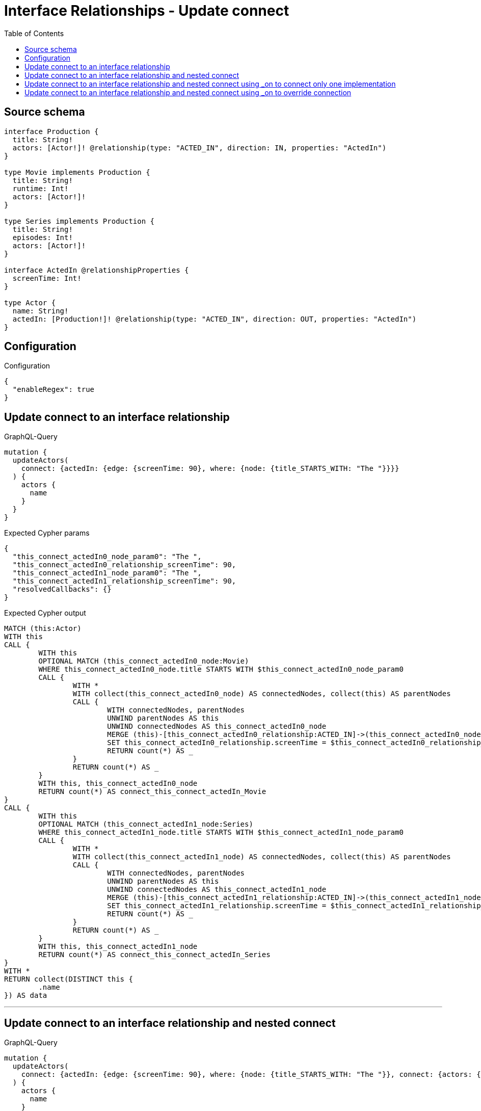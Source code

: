 :toc:

= Interface Relationships - Update connect

== Source schema

[source,graphql,schema=true]
----
interface Production {
  title: String!
  actors: [Actor!]! @relationship(type: "ACTED_IN", direction: IN, properties: "ActedIn")
}

type Movie implements Production {
  title: String!
  runtime: Int!
  actors: [Actor!]!
}

type Series implements Production {
  title: String!
  episodes: Int!
  actors: [Actor!]!
}

interface ActedIn @relationshipProperties {
  screenTime: Int!
}

type Actor {
  name: String!
  actedIn: [Production!]! @relationship(type: "ACTED_IN", direction: OUT, properties: "ActedIn")
}
----

== Configuration

.Configuration
[source,json,schema-config=true]
----
{
  "enableRegex": true
}
----
== Update connect to an interface relationship

.GraphQL-Query
[source,graphql]
----
mutation {
  updateActors(
    connect: {actedIn: {edge: {screenTime: 90}, where: {node: {title_STARTS_WITH: "The "}}}}
  ) {
    actors {
      name
    }
  }
}
----

.Expected Cypher params
[source,json]
----
{
  "this_connect_actedIn0_node_param0": "The ",
  "this_connect_actedIn0_relationship_screenTime": 90,
  "this_connect_actedIn1_node_param0": "The ",
  "this_connect_actedIn1_relationship_screenTime": 90,
  "resolvedCallbacks": {}
}
----

.Expected Cypher output
[source,cypher]
----
MATCH (this:Actor)
WITH this
CALL {
	WITH this
	OPTIONAL MATCH (this_connect_actedIn0_node:Movie)
	WHERE this_connect_actedIn0_node.title STARTS WITH $this_connect_actedIn0_node_param0
	CALL {
		WITH *
		WITH collect(this_connect_actedIn0_node) AS connectedNodes, collect(this) AS parentNodes
		CALL {
			WITH connectedNodes, parentNodes
			UNWIND parentNodes AS this
			UNWIND connectedNodes AS this_connect_actedIn0_node
			MERGE (this)-[this_connect_actedIn0_relationship:ACTED_IN]->(this_connect_actedIn0_node)
			SET this_connect_actedIn0_relationship.screenTime = $this_connect_actedIn0_relationship_screenTime
			RETURN count(*) AS _
		}
		RETURN count(*) AS _
	}
	WITH this, this_connect_actedIn0_node
	RETURN count(*) AS connect_this_connect_actedIn_Movie
}
CALL {
	WITH this
	OPTIONAL MATCH (this_connect_actedIn1_node:Series)
	WHERE this_connect_actedIn1_node.title STARTS WITH $this_connect_actedIn1_node_param0
	CALL {
		WITH *
		WITH collect(this_connect_actedIn1_node) AS connectedNodes, collect(this) AS parentNodes
		CALL {
			WITH connectedNodes, parentNodes
			UNWIND parentNodes AS this
			UNWIND connectedNodes AS this_connect_actedIn1_node
			MERGE (this)-[this_connect_actedIn1_relationship:ACTED_IN]->(this_connect_actedIn1_node)
			SET this_connect_actedIn1_relationship.screenTime = $this_connect_actedIn1_relationship_screenTime
			RETURN count(*) AS _
		}
		RETURN count(*) AS _
	}
	WITH this, this_connect_actedIn1_node
	RETURN count(*) AS connect_this_connect_actedIn_Series
}
WITH *
RETURN collect(DISTINCT this {
	.name
}) AS data
----

'''

== Update connect to an interface relationship and nested connect

.GraphQL-Query
[source,graphql]
----
mutation {
  updateActors(
    connect: {actedIn: {edge: {screenTime: 90}, where: {node: {title_STARTS_WITH: "The "}}, connect: {actors: {edge: {screenTime: 90}, where: {node: {name: "Actor"}}}}}}
  ) {
    actors {
      name
    }
  }
}
----

.Expected Cypher params
[source,json]
----
{
  "this_connect_actedIn0_node_param0": "The ",
  "this_connect_actedIn0_relationship_screenTime": 90,
  "this_connect_actedIn0_node_actors0_node_param0": "Actor",
  "this_connect_actedIn0_node_actors0_relationship_screenTime": 90,
  "this_connect_actedIn1_node_param0": "The ",
  "this_connect_actedIn1_relationship_screenTime": 90,
  "this_connect_actedIn1_node_actors0_node_param0": "Actor",
  "this_connect_actedIn1_node_actors0_relationship_screenTime": 90,
  "resolvedCallbacks": {}
}
----

.Expected Cypher output
[source,cypher]
----
MATCH (this:Actor)
WITH this
CALL {
	WITH this
	OPTIONAL MATCH (this_connect_actedIn0_node:Movie)
	WHERE this_connect_actedIn0_node.title STARTS WITH $this_connect_actedIn0_node_param0
	CALL {
		WITH *
		WITH collect(this_connect_actedIn0_node) AS connectedNodes, collect(this) AS parentNodes
		CALL {
			WITH connectedNodes, parentNodes
			UNWIND parentNodes AS this
			UNWIND connectedNodes AS this_connect_actedIn0_node
			MERGE (this)-[this_connect_actedIn0_relationship:ACTED_IN]->(this_connect_actedIn0_node)
			SET this_connect_actedIn0_relationship.screenTime = $this_connect_actedIn0_relationship_screenTime
			RETURN count(*) AS _
		}
		RETURN count(*) AS _
	}
	WITH this, this_connect_actedIn0_node
	CALL {
		WITH this, this_connect_actedIn0_node
		OPTIONAL MATCH (this_connect_actedIn0_node_actors0_node:Actor)
		WHERE this_connect_actedIn0_node_actors0_node.name = $this_connect_actedIn0_node_actors0_node_param0
		CALL {
			WITH *
			WITH this, collect(this_connect_actedIn0_node_actors0_node) AS connectedNodes, collect(this_connect_actedIn0_node) AS parentNodes
			CALL {
				WITH connectedNodes, parentNodes
				UNWIND parentNodes AS this_connect_actedIn0_node
				UNWIND connectedNodes AS this_connect_actedIn0_node_actors0_node
				MERGE (this_connect_actedIn0_node)<-[this_connect_actedIn0_node_actors0_relationship:ACTED_IN]-(this_connect_actedIn0_node_actors0_node)
				SET this_connect_actedIn0_node_actors0_relationship.screenTime = $this_connect_actedIn0_node_actors0_relationship_screenTime
				RETURN count(*) AS _
			}
			RETURN count(*) AS _
		}
		WITH this, this_connect_actedIn0_node, this_connect_actedIn0_node_actors0_node
		RETURN count(*) AS connect_this_connect_actedIn0_node_actors_Actor
	}
	RETURN count(*) AS connect_this_connect_actedIn_Movie
}
CALL {
	WITH this
	OPTIONAL MATCH (this_connect_actedIn1_node:Series)
	WHERE this_connect_actedIn1_node.title STARTS WITH $this_connect_actedIn1_node_param0
	CALL {
		WITH *
		WITH collect(this_connect_actedIn1_node) AS connectedNodes, collect(this) AS parentNodes
		CALL {
			WITH connectedNodes, parentNodes
			UNWIND parentNodes AS this
			UNWIND connectedNodes AS this_connect_actedIn1_node
			MERGE (this)-[this_connect_actedIn1_relationship:ACTED_IN]->(this_connect_actedIn1_node)
			SET this_connect_actedIn1_relationship.screenTime = $this_connect_actedIn1_relationship_screenTime
			RETURN count(*) AS _
		}
		RETURN count(*) AS _
	}
	WITH this, this_connect_actedIn1_node
	CALL {
		WITH this, this_connect_actedIn1_node
		OPTIONAL MATCH (this_connect_actedIn1_node_actors0_node:Actor)
		WHERE this_connect_actedIn1_node_actors0_node.name = $this_connect_actedIn1_node_actors0_node_param0
		CALL {
			WITH *
			WITH this, collect(this_connect_actedIn1_node_actors0_node) AS connectedNodes, collect(this_connect_actedIn1_node) AS parentNodes
			CALL {
				WITH connectedNodes, parentNodes
				UNWIND parentNodes AS this_connect_actedIn1_node
				UNWIND connectedNodes AS this_connect_actedIn1_node_actors0_node
				MERGE (this_connect_actedIn1_node)<-[this_connect_actedIn1_node_actors0_relationship:ACTED_IN]-(this_connect_actedIn1_node_actors0_node)
				SET this_connect_actedIn1_node_actors0_relationship.screenTime = $this_connect_actedIn1_node_actors0_relationship_screenTime
				RETURN count(*) AS _
			}
			RETURN count(*) AS _
		}
		WITH this, this_connect_actedIn1_node, this_connect_actedIn1_node_actors0_node
		RETURN count(*) AS connect_this_connect_actedIn1_node_actors_Actor
	}
	RETURN count(*) AS connect_this_connect_actedIn_Series
}
WITH *
RETURN collect(DISTINCT this {
	.name
}) AS data
----

'''

== Update connect to an interface relationship and nested connect using _on to connect only one implementation

.GraphQL-Query
[source,graphql]
----
mutation {
  updateActors(
    connect: {actedIn: {edge: {screenTime: 90}, where: {node: {title_STARTS_WITH: "The "}}, connect: {_on: {Movie: {actors: {edge: {screenTime: 90}, where: {node: {name: "Actor"}}}}}}}}
  ) {
    actors {
      name
    }
  }
}
----

.Expected Cypher params
[source,json]
----
{
  "this_connect_actedIn0_node_param0": "The ",
  "this_connect_actedIn0_relationship_screenTime": 90,
  "this_connect_actedIn0_node_on_Movie0_actors0_node_param0": "Actor",
  "this_connect_actedIn0_node_on_Movie0_actors0_relationship_screenTime": 90,
  "this_connect_actedIn1_node_param0": "The ",
  "this_connect_actedIn1_relationship_screenTime": 90,
  "resolvedCallbacks": {}
}
----

.Expected Cypher output
[source,cypher]
----
MATCH (this:Actor)
WITH this
CALL {
	WITH this
	OPTIONAL MATCH (this_connect_actedIn0_node:Movie)
	WHERE this_connect_actedIn0_node.title STARTS WITH $this_connect_actedIn0_node_param0
	CALL {
		WITH *
		WITH collect(this_connect_actedIn0_node) AS connectedNodes, collect(this) AS parentNodes
		CALL {
			WITH connectedNodes, parentNodes
			UNWIND parentNodes AS this
			UNWIND connectedNodes AS this_connect_actedIn0_node
			MERGE (this)-[this_connect_actedIn0_relationship:ACTED_IN]->(this_connect_actedIn0_node)
			SET this_connect_actedIn0_relationship.screenTime = $this_connect_actedIn0_relationship_screenTime
			RETURN count(*) AS _
		}
		RETURN count(*) AS _
	}
	WITH this, this_connect_actedIn0_node
	CALL {
		WITH this, this_connect_actedIn0_node
		OPTIONAL MATCH (this_connect_actedIn0_node_on_Movie0_actors0_node:Actor)
		WHERE this_connect_actedIn0_node_on_Movie0_actors0_node.name = $this_connect_actedIn0_node_on_Movie0_actors0_node_param0
		CALL {
			WITH *
			WITH this, collect(this_connect_actedIn0_node_on_Movie0_actors0_node) AS connectedNodes, collect(this_connect_actedIn0_node) AS parentNodes
			CALL {
				WITH connectedNodes, parentNodes
				UNWIND parentNodes AS this_connect_actedIn0_node
				UNWIND connectedNodes AS this_connect_actedIn0_node_on_Movie0_actors0_node
				MERGE (this_connect_actedIn0_node)<-[this_connect_actedIn0_node_on_Movie0_actors0_relationship:ACTED_IN]-(this_connect_actedIn0_node_on_Movie0_actors0_node)
				SET this_connect_actedIn0_node_on_Movie0_actors0_relationship.screenTime = $this_connect_actedIn0_node_on_Movie0_actors0_relationship_screenTime
				RETURN count(*) AS _
			}
			RETURN count(*) AS _
		}
		WITH this, this_connect_actedIn0_node, this_connect_actedIn0_node_on_Movie0_actors0_node
		RETURN count(*) AS connect_this_connect_actedIn0_node_on_Movie0_actors_Actor
	}
	RETURN count(*) AS connect_this_connect_actedIn_Movie
}
CALL {
	WITH this
	OPTIONAL MATCH (this_connect_actedIn1_node:Series)
	WHERE this_connect_actedIn1_node.title STARTS WITH $this_connect_actedIn1_node_param0
	CALL {
		WITH *
		WITH collect(this_connect_actedIn1_node) AS connectedNodes, collect(this) AS parentNodes
		CALL {
			WITH connectedNodes, parentNodes
			UNWIND parentNodes AS this
			UNWIND connectedNodes AS this_connect_actedIn1_node
			MERGE (this)-[this_connect_actedIn1_relationship:ACTED_IN]->(this_connect_actedIn1_node)
			SET this_connect_actedIn1_relationship.screenTime = $this_connect_actedIn1_relationship_screenTime
			RETURN count(*) AS _
		}
		RETURN count(*) AS _
	}
	WITH this, this_connect_actedIn1_node
	RETURN count(*) AS connect_this_connect_actedIn_Series
}
WITH *
RETURN collect(DISTINCT this {
	.name
}) AS data
----

'''

== Update connect to an interface relationship and nested connect using _on to override connection

.GraphQL-Query
[source,graphql]
----
mutation {
  updateActors(
    connect: {actedIn: {edge: {screenTime: 90}, where: {node: {title_STARTS_WITH: "The "}}, connect: {actors: {edge: {screenTime: 90}, where: {node: {name: "Actor"}}}, _on: {Movie: {actors: {edge: {screenTime: 90}, where: {node: {name: "Different Actor"}}}}}}}}
  ) {
    actors {
      name
    }
  }
}
----

.Expected Cypher params
[source,json]
----
{
  "this_connect_actedIn0_node_param0": "The ",
  "this_connect_actedIn0_relationship_screenTime": 90,
  "this_connect_actedIn0_node_on_Movie0_actors0_node_param0": "Different Actor",
  "this_connect_actedIn0_node_on_Movie0_actors0_relationship_screenTime": 90,
  "this_connect_actedIn1_node_param0": "The ",
  "this_connect_actedIn1_relationship_screenTime": 90,
  "this_connect_actedIn1_node_actors0_node_param0": "Actor",
  "this_connect_actedIn1_node_actors0_relationship_screenTime": 90,
  "resolvedCallbacks": {}
}
----

.Expected Cypher output
[source,cypher]
----
MATCH (this:Actor)
WITH this
CALL {
	WITH this
	OPTIONAL MATCH (this_connect_actedIn0_node:Movie)
	WHERE this_connect_actedIn0_node.title STARTS WITH $this_connect_actedIn0_node_param0
	CALL {
		WITH *
		WITH collect(this_connect_actedIn0_node) AS connectedNodes, collect(this) AS parentNodes
		CALL {
			WITH connectedNodes, parentNodes
			UNWIND parentNodes AS this
			UNWIND connectedNodes AS this_connect_actedIn0_node
			MERGE (this)-[this_connect_actedIn0_relationship:ACTED_IN]->(this_connect_actedIn0_node)
			SET this_connect_actedIn0_relationship.screenTime = $this_connect_actedIn0_relationship_screenTime
			RETURN count(*) AS _
		}
		RETURN count(*) AS _
	}
	WITH this, this_connect_actedIn0_node
	CALL {
		WITH this, this_connect_actedIn0_node
		OPTIONAL MATCH (this_connect_actedIn0_node_on_Movie0_actors0_node:Actor)
		WHERE this_connect_actedIn0_node_on_Movie0_actors0_node.name = $this_connect_actedIn0_node_on_Movie0_actors0_node_param0
		CALL {
			WITH *
			WITH this, collect(this_connect_actedIn0_node_on_Movie0_actors0_node) AS connectedNodes, collect(this_connect_actedIn0_node) AS parentNodes
			CALL {
				WITH connectedNodes, parentNodes
				UNWIND parentNodes AS this_connect_actedIn0_node
				UNWIND connectedNodes AS this_connect_actedIn0_node_on_Movie0_actors0_node
				MERGE (this_connect_actedIn0_node)<-[this_connect_actedIn0_node_on_Movie0_actors0_relationship:ACTED_IN]-(this_connect_actedIn0_node_on_Movie0_actors0_node)
				SET this_connect_actedIn0_node_on_Movie0_actors0_relationship.screenTime = $this_connect_actedIn0_node_on_Movie0_actors0_relationship_screenTime
				RETURN count(*) AS _
			}
			RETURN count(*) AS _
		}
		WITH this, this_connect_actedIn0_node, this_connect_actedIn0_node_on_Movie0_actors0_node
		RETURN count(*) AS connect_this_connect_actedIn0_node_on_Movie0_actors_Actor
	}
	RETURN count(*) AS connect_this_connect_actedIn_Movie
}
CALL {
	WITH this
	OPTIONAL MATCH (this_connect_actedIn1_node:Series)
	WHERE this_connect_actedIn1_node.title STARTS WITH $this_connect_actedIn1_node_param0
	CALL {
		WITH *
		WITH collect(this_connect_actedIn1_node) AS connectedNodes, collect(this) AS parentNodes
		CALL {
			WITH connectedNodes, parentNodes
			UNWIND parentNodes AS this
			UNWIND connectedNodes AS this_connect_actedIn1_node
			MERGE (this)-[this_connect_actedIn1_relationship:ACTED_IN]->(this_connect_actedIn1_node)
			SET this_connect_actedIn1_relationship.screenTime = $this_connect_actedIn1_relationship_screenTime
			RETURN count(*) AS _
		}
		RETURN count(*) AS _
	}
	WITH this, this_connect_actedIn1_node
	CALL {
		WITH this, this_connect_actedIn1_node
		OPTIONAL MATCH (this_connect_actedIn1_node_actors0_node:Actor)
		WHERE this_connect_actedIn1_node_actors0_node.name = $this_connect_actedIn1_node_actors0_node_param0
		CALL {
			WITH *
			WITH this, collect(this_connect_actedIn1_node_actors0_node) AS connectedNodes, collect(this_connect_actedIn1_node) AS parentNodes
			CALL {
				WITH connectedNodes, parentNodes
				UNWIND parentNodes AS this_connect_actedIn1_node
				UNWIND connectedNodes AS this_connect_actedIn1_node_actors0_node
				MERGE (this_connect_actedIn1_node)<-[this_connect_actedIn1_node_actors0_relationship:ACTED_IN]-(this_connect_actedIn1_node_actors0_node)
				SET this_connect_actedIn1_node_actors0_relationship.screenTime = $this_connect_actedIn1_node_actors0_relationship_screenTime
				RETURN count(*) AS _
			}
			RETURN count(*) AS _
		}
		WITH this, this_connect_actedIn1_node, this_connect_actedIn1_node_actors0_node
		RETURN count(*) AS connect_this_connect_actedIn1_node_actors_Actor
	}
	RETURN count(*) AS connect_this_connect_actedIn_Series
}
WITH *
RETURN collect(DISTINCT this {
	.name
}) AS data
----

'''

